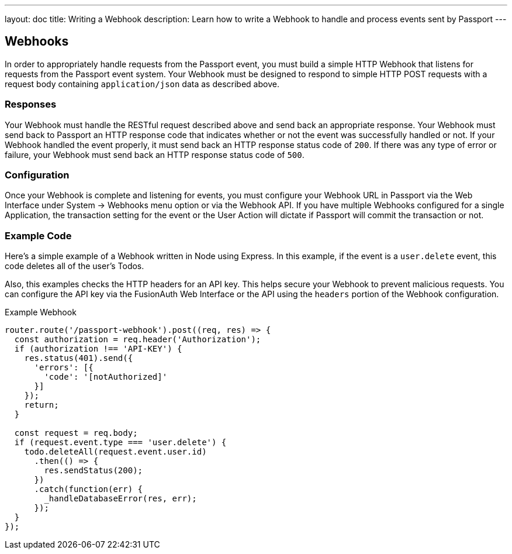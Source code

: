 ---
layout: doc
title: Writing a Webhook
description: Learn how to write a Webhook to handle and process events sent by Passport
---

== Webhooks

In order to appropriately handle requests from the Passport event, you must build a simple HTTP Webhook that listens for requests from the Passport event system. Your Webhook must be designed to respond to simple HTTP POST requests with a request body containing `application/json` data as described above.

=== Responses

Your Webhook must handle the RESTful request described above and send back an appropriate response. Your Webhook must send back to Passport an HTTP response code that indicates whether or not the event was successfully handled or not. If your Webhook handled the event properly, it must send back an HTTP response status code of `200`. If there was any type of error or failure, your Webhook must send back an HTTP response status code of `500`.

=== Configuration

Once your Webhook is complete and listening for events, you must configure your Webhook URL in Passport via the Web Interface under System -> Webhooks menu option or via the Webhook API. If you have multiple Webhooks configured for a single Application, the transaction setting for the event or the User Action will dictate if Passport will commit the transaction or not.

=== Example Code

Here's a simple example of a Webhook written in Node using Express. In this example, if the event is a ``user.delete`` event, this code deletes all of the user's Todos.

Also, this examples checks the HTTP headers for an API key. This helps secure your Webhook to prevent malicious requests. You can configure the API key via the FusionAuth Web Interface or the API using the ``headers`` portion of the Webhook configuration.

[source,javascript]
.Example Webhook
----
router.route('/passport-webhook').post((req, res) => {
  const authorization = req.header('Authorization');
  if (authorization !== 'API-KEY') {
    res.status(401).send({
      'errors': [{
        'code': '[notAuthorized]'
      }]
    });
    return;
  }

  const request = req.body;
  if (request.event.type === 'user.delete') {
    todo.deleteAll(request.event.user.id)
      .then(() => {
        res.sendStatus(200);
      })
      .catch(function(err) {
        _handleDatabaseError(res, err);
      });
  }
});
----
